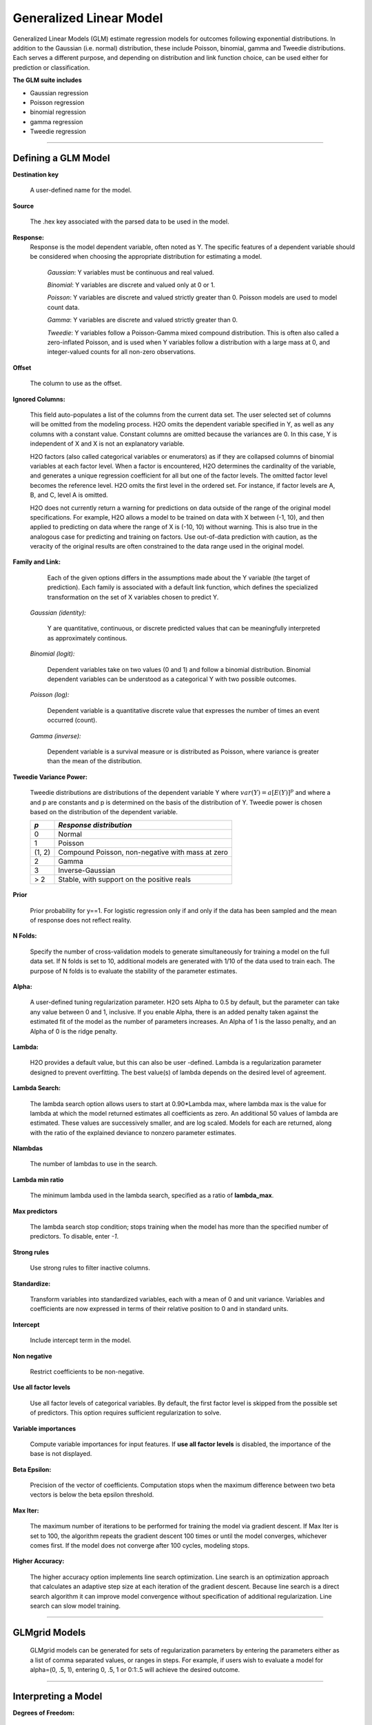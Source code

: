 .. _GLMmath:


Generalized Linear Model
==============================

Generalized Linear Models (GLM) estimate regression models for
outcomes following exponential distributions. In addition
to the Gaussian (i.e. normal) distribution, these include Poisson, binomial, gamma
and Tweedie distributions. Each serves a different purpose, and
depending on distribution and link function choice, can be used 
either for prediction or classification.
 

**The GLM suite includes**

- Gaussian regression
  
- Poisson regression
  
- binomial regression
  
- gamma regression
  
- Tweedie regression

""""""  
  
Defining a GLM Model
""""""""""""""""""""

**Destination key**

  A user-defined name for the model. 
  
**Source**

  The .hex key associated with the parsed data to be used in the model.  

**Response:**
  Response is the model dependent variable, often noted as Y. 
  The specific features of a dependent variable should be considered
  when choosing the appropriate distribution for estimating a model. 

  	*Gaussian*: Y variables must be continuous and real valued.

  	*Binomial*: Y variables are discrete and valued only at 0 or 1. 

  	*Poisson*: Y variables are discrete and valued strictly greater than 0. Poisson models are used to model count data.   

  	*Gamma*: Y variables are discrete and valued strictly greater than 0.

  	*Tweedie*: Y variables follow a Poisson-Gamma mixed compound distribution. This is often also called a zero-inflated Poisson, and is used when Y variables follow a distribution with a large mass at 0, and integer-valued counts for all non-zero observations. 
    
**Offset**

  The column to use as the offset.

  	
**Ignored Columns:** 
     
     This field auto-populates a list of the columns from the current data
     set. The user selected set of columns will be omitted from
     the modeling process. H2O omits the dependent
     variable specified in Y, as well as any columns with a
     constant value. Constant columns are omitted because the variances
     are 0. In this case, Y is independent of X and X
     is not an explanatory variable.
   
     H2O factors (also called categorical variables or
     enumerators) as if they are collapsed columns of binomial
     variables at each  factor level. When a factor is encountered, 
     H2O determines the cardinality of the variable, and
     generates a unique regression coefficient for all but one of the
     factor levels. The omitted  factor level becomes the reference
     level. H2O omits the first level in the ordered
     set. For instance, if factor levels are A, B, and C, level A is omitted. 

     H2O does not currently return a warning for predictions
     on data outside of the range of the original model specifications.
     For example, H2O allows a model
     to be  trained on data with X between (-1, 10), and then applied
     to predicting on data where the range of X is (-10, 10) without
     warning. This is also true in the analogous case for predicting and
     training on factors. Use out-of-data prediction with caution, as the
     veracity of the original results are often constrained to the
     data range used in the original model.  

**Family and Link:**  
   
     Each of the given options differs in the
     assumptions made about the Y variable (the target of
     prediction). Each family is associated with a default link function,
     which defines the specialized transformation on the set of X
     variables chosen to  predict Y. 	

  *Gaussian (identity):* 
     
     Y are quantitative, continuous, or discrete
     predicted values that can be meaningfully interpreted as approximately
     continous.  

  *Binomial (logit):* 

     Dependent variables take on two values (0 and 1) and
     follow a binomial distribution.  Binomial dependent variables 
     can be understood as a categorical Y with two possible outcomes.

  *Poisson (log):* 

     Dependent variable is a quantitative
     discrete value that expresses the number of times an event 
     occurred (count). 

  *Gamma (inverse):* 

     Dependent variable is a survival measure or is distributed as
     Poisson, where variance is greater than the mean of the distribution. 
    


**Tweedie Variance Power:** 
      
    Tweedie distributions are distributions of the dependent variable Y where
    :math:`var(Y)=a[E(Y)]^{p}`
    and where a and p are constants and p is determined on the basis of
    the distribution of Y.  
    Tweedie power is chosen based on the distribution of the dependent variable. 

    =======    =====================================================    
    *p*	        *Response distribution*
    =======    =====================================================    
    0	        Normal
    1	        Poisson
    (1, 2)	    Compound Poisson, non-negative with mass at zero
    2	        Gamma
    3	        Inverse-Gaussian
    > 2	        Stable, with support on the positive reals 
    =======    =====================================================    

**Prior**

    Prior probability for y==1. For logistic regression only if and only if the data has been sampled and the mean of response does not reflect reality. 

**N Folds:** 

     Specify the number of cross-validation models to 
     generate simultaneously for training a model on the full data
     set. If N folds is set to 10, additional models are generated
     with 1/10 of the data used to train each. The purpose of N folds
     is to evaluate the stability of the parameter estimates.

**Alpha:**

      A user-defined tuning regularization parameter.  H2O sets Alpha
      to 0.5 by default, but the parameter can take any value between
      0 and 1, inclusive. If you enable Alpha, there is an added
      penalty taken against the estimated fit of the model as the
      number of parameters increases. An Alpha of 1 is the lasso
      penalty, and an Alpha of 0 is the ridge penalty.


**Lambda:**

      H2O provides a default value, but this can also be user
      -defined. Lambda is a regularization parameter designed to
      prevent overfitting. The best value(s) of lambda depends on the
      desired level of agreement. 

**Lambda Search:**

     The lambda search option allows users to start at 0.90*Lambda
     max, where lambda max is the value for lambda at which the model
     returned estimates all coefficients as zero. An additional 50 values of
     lambda are estimated. These values are successively smaller, and
     are log scaled. Models for each are returned, along with the
     ratio of the explained deviance to nonzero parameter estimates. 

**Nlambdas**

    The number of lambdas to use in the search. 
    
**Lambda min ratio**

    The minimum lambda used in the lambda search, specified as a ratio of **lambda_max**.    
    
    
**Max predictors**

    The lambda search stop condition; stops training when the model has more than the specified number of predictors. To disable, enter `-1`.
    
**Strong rules**

    Use strong rules to filter inactive columns.        

**Standardize:** 

     Transform variables into
     standardized variables, each with a mean of 0 and unit
     variance. Variables and coefficients are now expressed in terms
     of their relative position to 0 and in standard units. 

**Intercept**

    Include intercept term in the model. 
    
**Non negative**

    Restrict coefficients to be non-negative.      
    
**Use all factor levels**

    Use all factor levels of categorical variables. By default, the first factor level is skipped from the possible set of predictors. This option requires sufficient regularization to solve.     
  
**Variable importances**

    Compute variable importances for input features. If **use all factor levels** is disabled, the importance of the base is not displayed.


 
**Beta Epsilon:** 

     Precision of the vector of coefficients. Computation
     stops when the maximum difference between two beta vectors is
     below the beta epsilon threshold.

 
     
     
**Max Iter:**

     The maximum number of iterations to be performed for training the
     model via gradient descent. If Max Iter is set to 100, the
     algorithm repeats the gradient descent 100 times or until
     the model converges, whichever comes first. If the model does not
     converge after 100 cycles, modeling stops. 

**Higher Accuracy:**

     The higher accuracy option implements line search
     optimization. Line search is an optimization approach that
     calculates an adaptive step size at each iteration of the
     gradient descent. Because line search is a direct search
     algorithm it can improve model convergence without specification
     of additional regularization. Line search can slow model
     training. 
     
     
""""""     
     

GLMgrid Models
"""""""""""""""
 
     GLMgrid models can be generated for sets of regularization parameters by 
     entering the parameters either as a list of comma separated
     values, or ranges in steps. For example, if users wish to
     evaluate a model for alpha=(0, .5, 1), entering 0, .5, 1 or
     0:1:.5 will achieve the desired outcome. 

""""""

Interpreting a Model
""""""""""""""""""""

**Degrees of Freedom:**

   *Null (total)* 
    Defined as (n-1), where n is the number of observations or rows
    in the data set. Quantity (n-1) is used rather than n to account
    for the condition that the residuals must sum to zero, which
    calls for a loss of one degree of freedom. 

   *Residual*  
    Defined as  (n-1)-p. This is the null degrees of freedom less the 
    number of parameters being estimated in the model. 

**Residual Deviance:**

     The difference between the predicted value and the observed value 
     for each example or observation in the data. Deviance is
     a function of the specific model in question. Even when the same
     data set is used between two models, deviance statistics will
     change, because the predicted values of Y are model-dependent. 
	
**Null Deviance:** 

     The deviance associated with the full model (also known as the
     saturated model). Heuristically, this can be thought of as the
     disturbance representing stochastic processes when all of
     determinants of Y are known and accounted for. 
 
**Residual Deviance:** 

      The deviance associated with the reduced model, a model defined
      by some subset of explanatory variables.   

**AIC:** 

     A model selection criterion that penalizes models having large
     numbers of predictors. AIC stands for Akiaike Information
     Criterion. It is defined as 
     :math:`AIC = 2k + n Log(\frac{RSS}{n})`

     Where :math:`k` is the number of model parameters, :math:`n` is
     the number of observations, and :math:`RSS` is the residual sum
     of squares. 

**AUC:** 
 
     Area Under Curve (the receiver operating characteristic curve). The criteria is a 
     commonly-used metric for evaluating the performance of
     classifier models. It  gives the probability that a randomly
     chosen positive observation is correctly ranked greater than a
     randomly chosen negative observation. In machine learning, AUC is
     usually seen as the preferred evaluative criteria (over accuracy) for a model
     for classification models. AUC is not an output for Gaussian regression but for classification models, like binomial. 

**Confusion Matrix:** 

     The accuracy of the classifier can be evaluated
     from the confusion matrix, which reports actual versus predicted
     classifications and the error rates of both.

""""""

Validate GLM 
"""""""""""""
For information on validation, refer to the `GLM_tutorial <http://docs.h2o.ai/tutorial/glm.html>`_. 

""""""

Cross Validation
""""""""""""""""

     The model resulting from a GLM analysis in H2O can be
     presented with cross-validated models. The
     coefficients presented in the model are independent of
     those in the cross validated models, and are generated
     via least squares on the full data set. Cross validated models
     are generated by taking a 90% random subsample of the data,
     training a model, and testing that model on the remaining
     10%. This process is repeated the number of time specified in the Nfolds field during model specification. 
     
""""""     


Cost of Computation
"""""""""""""""""""

H2O can process large data sets because it relies on
parallel processes. Large data sets are divided into smaller
data sets and processed simultaneously and the results are
communicated between computers as needed throughout the process. 

In GLM, data are split by rows but not by columns, because the
predicted Y values depend on information in each of the predictor
variable vectors. If O is a complexity function, N is the
number of observations (or rows), and P is the number of
predictors (or columns) then 

.. math::

   Runtime\propto p^3+\frac{(N*p^2)}{CPUs}

Distribution reduces the time it takes an algorithm to process
because it decreases N.
 

Relative to P, the larger that (N/CPUs) becomes, the more trivial
p becomes to the overall computational cost. However, when p is
greater than (N/CPUs), O is dominated by p.

.. math::

   Complexity = O(p^3 + N*p^2) 

""""""

GLM Algorithm
"""""""""""""

Following the definitive text by P. McCullagh and J.A. Nelder (1989)
on the generalization of linear models to non-linear distributions of
the response variable Y, H2O fits GLM models based on the maximum 
likelihood estimation via iteratively reweighed least squares. 

Let :math:`y_{1},…,y_{n}` be n observations of the independent, random
response variable :math:`Y_{i}`

Assume that the observations are distributed according to a function
from the exponential family and have a probability density function of
the form:

:math:`f(y_{i})=exp[\frac{y_{i}\theta_{i} - b(\theta_{i})}{a_{i}(\phi)} + c(y_{i}; \phi)]`

where :math:`\theta` and :math:`\phi` are location and scale parameters,
and :math:`\: a_{i}(\phi), \:b_{i}(\theta_{i}),\: c_{i}(y_{i}; \phi)` are known functions.

:math:`a_{i}` is of the form :math:`\:a_{i}=\frac{\phi}{p_{i}}; p_{i}`  is a known prior weight.

When :math:`Y` has a pdf from the exponential family: 

:math:`E(Y_{i})=\mu_{i}=b^{\prime}`
:math:`var(Y_{i})=\sigma_{i}^2=b^{\prime\prime}(\theta_{i})a_{i}(\phi)`

Let :math:`g(\mu_{i})=\eta_{i}` be a monotonic, differentiable
transformation of the expected value of :math:`y_{i}`. The function
:math:`\eta_{i}` is the link function and follows a linear model.
:math:`g(\mu_{i})=\eta_{i}=\mathbf{x_{i}^{\prime}}\beta`

When inverted: 
:math:`\mu=g^{-1}(\mathbf{x_{i}^{\prime}}\beta)`


**Maximum Likelihood Estimation**

For an initial rough estimate of the parameters :math:`\hat{\beta}`.
Use the estimate to generate fitted values: 
:math:`\mu_{i}=g^{-1}(\hat{\eta_{i}})`

Let :math:`z` be a working dependent variable such that 
:math:`z_{i}=\hat{\eta_{i}}+(y_{i}-\hat{\mu_{i}})\frac{d\eta_{i}}{d\mu_{i}}`

where :math:`\frac{d\eta_{i}}{d\mu_{i}}` is the derivative of the link
function evaluated at the trial estimate. 

Calculate the iterative weights:
:math:`w_{i}=\frac{p_{i}}{[b^{\prime\prime}(\theta_{i})\frac{d\eta_{i}}{d\mu_{i}}^{2}]}`

Where :math:`b^{\prime\prime}` is the second derivative of
:math:`b(\theta_{i})` evaluated at the trial estimate. 


Assume :math:`a_{i}(\phi)` is of the form
:math:`\frac{\phi}{p_{i}}`. The weight :math:`w_{i}` is inversely
proportional to the variance of the working dependent variable
:math:`z_{i}` for current parameter estimates and proportionality 
factor :math:`\phi`.

Regress :math:`z_{i}` on the predictors :math:`x_{i}` using the
weights :math:`w_{i}` to obtain new estimates of :math:`\beta`. 
:math:`\hat{\beta}=(\mathbf{X}^{\prime}\mathbf{W}\mathbf{X})^{-1}\mathbf{X}^{\prime}\mathbf{W}\mathbf{z}`
Where :math:`\mathbf{X}` is the model matrix, :math:`\mathbf{W}` is a
diagonal matrix of :math:`w_{i}`, and :math:`\mathbf{z}` is a vector of
the working response variable :math:`z_{i}`.

This process is repeated until the estimates :math:`\hat{\beta}` change by less than the specified amount. 

"""" 

References
""""""""""

Breslow, N E. "Generalized Linear Models: Checking Assumptions and
Strengthening Conclusions." Statistica Applicata 8 (1996): 23-41.

Frome, E L. "The Analysis of Rates Using Poisson Regression Models." 
Biometrics (1983): 665-674.
http://www.csm.ornl.gov/~frome/BE/FP/FromeBiometrics83.pdf

Goldberger, Arthur S. "Best Linear Unbiased Prediction in the
Generalized Linear Regression Model." Journal of the American
Statistical Association 57.298 (1962): 369-375.
http://people.umass.edu/~bioep740/yr2009/topics/goldberger-jasa1962-369.pdf

Guisan, Antoine, Thomas C Edwards Jr, and Trevor Hastie. "Generalized
Linear and Generalized Additive Models in Studies of Species
Distributions: Setting the Scene." Ecological modeling
157.2 (2002): 89-100. 
http://www.stanford.edu/~hastie/Papers/GuisanEtAl_EcolModel-2003.pdf

Nelder, John A, and Robert WM Wedderburn. "Generalized Linear Models."
Journal of the Royal Statistical Society. Series A (General) (1972): 370-384.
http://biecek.pl/MIMUW/uploads/Nelder_GLM.pdf

Niu, Feng, et al. "Hogwild!: A lock-free approach to parallelizing
stochastic gradient descent." Advances in Neural Information
Processing Systems 24 (2011): 693-701.*implemented algorithm on p.5
http://www.eecs.berkeley.edu/~brecht/papers/hogwildTR.pdf

Pearce, Jennie, and Simon Ferrier. "Evaluating the Predictive
Performance of Habitat Models Developed Using Logistic Regression."
Ecological modeling 133.3 (2000): 225-245.
http://www.whoi.edu/cms/files/Ecological_Modelling_2000_Pearce_53557.pdf

Press, S James, and Sandra Wilson. "Choosing Between Logistic
Regression and Discriminant Analysis." Journal of the American
Statistical Association 73.364 (April, 2012): 699–705.
http://www.statpt.com/logistic/press_1978.pdf

Snee, Ronald D. "Validation of Regression Models: Methods and
Examples." Technometrics 19.4 (1977): 415-428.






 
  

	

